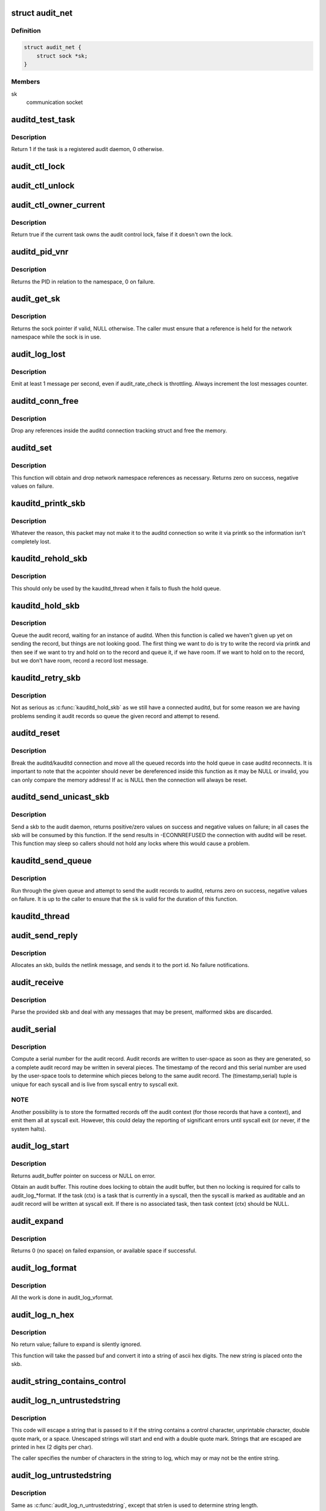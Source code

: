 .. -*- coding: utf-8; mode: rst -*-
.. src-file: kernel/audit.c

.. _`audit_net`:

struct audit_net
================

.. c:type:: struct audit_net

    audit private network namespace data

.. _`audit_net.definition`:

Definition
----------

.. code-block:: c

    struct audit_net {
        struct sock *sk;
    }

.. _`audit_net.members`:

Members
-------

sk
    communication socket

.. _`auditd_test_task`:

auditd_test_task
================

.. c:function:: int auditd_test_task(struct task_struct *task)

    Check to see if a given task is an audit daemon

    :param task:
        the task to check
    :type task: struct task_struct \*

.. _`auditd_test_task.description`:

Description
-----------

Return 1 if the task is a registered audit daemon, 0 otherwise.

.. _`audit_ctl_lock`:

audit_ctl_lock
==============

.. c:function:: void audit_ctl_lock( void)

    Take the audit control lock

    :param void:
        no arguments
    :type void: 

.. _`audit_ctl_unlock`:

audit_ctl_unlock
================

.. c:function:: void audit_ctl_unlock( void)

    Drop the audit control lock

    :param void:
        no arguments
    :type void: 

.. _`audit_ctl_owner_current`:

audit_ctl_owner_current
=======================

.. c:function:: bool audit_ctl_owner_current( void)

    Test to see if the current task owns the lock

    :param void:
        no arguments
    :type void: 

.. _`audit_ctl_owner_current.description`:

Description
-----------

Return true if the current task owns the audit control lock, false if it
doesn't own the lock.

.. _`auditd_pid_vnr`:

auditd_pid_vnr
==============

.. c:function:: pid_t auditd_pid_vnr( void)

    Return the auditd PID relative to the namespace

    :param void:
        no arguments
    :type void: 

.. _`auditd_pid_vnr.description`:

Description
-----------

Returns the PID in relation to the namespace, 0 on failure.

.. _`audit_get_sk`:

audit_get_sk
============

.. c:function:: struct sock *audit_get_sk(const struct net *net)

    Return the audit socket for the given network namespace

    :param net:
        the destination network namespace
    :type net: const struct net \*

.. _`audit_get_sk.description`:

Description
-----------

Returns the sock pointer if valid, NULL otherwise.  The caller must ensure
that a reference is held for the network namespace while the sock is in use.

.. _`audit_log_lost`:

audit_log_lost
==============

.. c:function:: void audit_log_lost(const char *message)

    conditionally log lost audit message event

    :param message:
        the message stating reason for lost audit message
    :type message: const char \*

.. _`audit_log_lost.description`:

Description
-----------

Emit at least 1 message per second, even if audit_rate_check is
throttling.
Always increment the lost messages counter.

.. _`auditd_conn_free`:

auditd_conn_free
================

.. c:function:: void auditd_conn_free(struct rcu_head *rcu)

    RCU helper to release an auditd connection struct

    :param rcu:
        RCU head
    :type rcu: struct rcu_head \*

.. _`auditd_conn_free.description`:

Description
-----------

Drop any references inside the auditd connection tracking struct and free
the memory.

.. _`auditd_set`:

auditd_set
==========

.. c:function:: int auditd_set(struct pid *pid, u32 portid, struct net *net)

    Set/Reset the auditd connection state

    :param pid:
        auditd PID
    :type pid: struct pid \*

    :param portid:
        auditd netlink portid
    :type portid: u32

    :param net:
        auditd network namespace pointer
    :type net: struct net \*

.. _`auditd_set.description`:

Description
-----------

This function will obtain and drop network namespace references as
necessary.  Returns zero on success, negative values on failure.

.. _`kauditd_printk_skb`:

kauditd_printk_skb
==================

.. c:function:: void kauditd_printk_skb(struct sk_buff *skb)

    Print the audit record to the ring buffer

    :param skb:
        audit record
    :type skb: struct sk_buff \*

.. _`kauditd_printk_skb.description`:

Description
-----------

Whatever the reason, this packet may not make it to the auditd connection
so write it via printk so the information isn't completely lost.

.. _`kauditd_rehold_skb`:

kauditd_rehold_skb
==================

.. c:function:: void kauditd_rehold_skb(struct sk_buff *skb)

    Handle a audit record send failure in the hold queue

    :param skb:
        audit record
    :type skb: struct sk_buff \*

.. _`kauditd_rehold_skb.description`:

Description
-----------

This should only be used by the kauditd_thread when it fails to flush the
hold queue.

.. _`kauditd_hold_skb`:

kauditd_hold_skb
================

.. c:function:: void kauditd_hold_skb(struct sk_buff *skb)

    Queue an audit record, waiting for auditd

    :param skb:
        audit record
    :type skb: struct sk_buff \*

.. _`kauditd_hold_skb.description`:

Description
-----------

Queue the audit record, waiting for an instance of auditd.  When this
function is called we haven't given up yet on sending the record, but things
are not looking good.  The first thing we want to do is try to write the
record via printk and then see if we want to try and hold on to the record
and queue it, if we have room.  If we want to hold on to the record, but we
don't have room, record a record lost message.

.. _`kauditd_retry_skb`:

kauditd_retry_skb
=================

.. c:function:: void kauditd_retry_skb(struct sk_buff *skb)

    Queue an audit record, attempt to send again to auditd

    :param skb:
        audit record
    :type skb: struct sk_buff \*

.. _`kauditd_retry_skb.description`:

Description
-----------

Not as serious as \ :c:func:`kauditd_hold_skb`\  as we still have a connected auditd,
but for some reason we are having problems sending it audit records so
queue the given record and attempt to resend.

.. _`auditd_reset`:

auditd_reset
============

.. c:function:: void auditd_reset(const struct auditd_connection *ac)

    Disconnect the auditd connection

    :param ac:
        auditd connection state
    :type ac: const struct auditd_connection \*

.. _`auditd_reset.description`:

Description
-----------

Break the auditd/kauditd connection and move all the queued records into the
hold queue in case auditd reconnects.  It is important to note that the \ ``ac``\ 
pointer should never be dereferenced inside this function as it may be NULL
or invalid, you can only compare the memory address!  If \ ``ac``\  is NULL then
the connection will always be reset.

.. _`auditd_send_unicast_skb`:

auditd_send_unicast_skb
=======================

.. c:function:: int auditd_send_unicast_skb(struct sk_buff *skb)

    Send a record via unicast to auditd

    :param skb:
        audit record
    :type skb: struct sk_buff \*

.. _`auditd_send_unicast_skb.description`:

Description
-----------

Send a skb to the audit daemon, returns positive/zero values on success and
negative values on failure; in all cases the skb will be consumed by this
function.  If the send results in -ECONNREFUSED the connection with auditd
will be reset.  This function may sleep so callers should not hold any locks
where this would cause a problem.

.. _`kauditd_send_queue`:

kauditd_send_queue
==================

.. c:function:: int kauditd_send_queue(struct sock *sk, u32 portid, struct sk_buff_head *queue, unsigned int retry_limit, void (*skb_hook)(struct sk_buff *skb), void (*err_hook)(struct sk_buff *skb))

    Helper for kauditd_thread to flush skb queues

    :param sk:
        the sending sock
    :type sk: struct sock \*

    :param portid:
        the netlink destination
    :type portid: u32

    :param queue:
        the skb queue to process
    :type queue: struct sk_buff_head \*

    :param retry_limit:
        limit on number of netlink unicast failures
    :type retry_limit: unsigned int

    :param void (\*skb_hook)(struct sk_buff \*skb):
        per-skb hook for additional processing

    :param void (\*err_hook)(struct sk_buff \*skb):
        hook called if the skb fails the netlink unicast send

.. _`kauditd_send_queue.description`:

Description
-----------

Run through the given queue and attempt to send the audit records to auditd,
returns zero on success, negative values on failure.  It is up to the caller
to ensure that the \ ``sk``\  is valid for the duration of this function.

.. _`kauditd_thread`:

kauditd_thread
==============

.. c:function:: int kauditd_thread(void *dummy)

    Worker thread to send audit records to userspace

    :param dummy:
        unused
    :type dummy: void \*

.. _`audit_send_reply`:

audit_send_reply
================

.. c:function:: void audit_send_reply(struct sk_buff *request_skb, int seq, int type, int done, int multi, const void *payload, int size)

    send an audit reply message via netlink

    :param request_skb:
        skb of request we are replying to (used to target the reply)
    :type request_skb: struct sk_buff \*

    :param seq:
        sequence number
    :type seq: int

    :param type:
        audit message type
    :type type: int

    :param done:
        done (last) flag
    :type done: int

    :param multi:
        multi-part message flag
    :type multi: int

    :param payload:
        payload data
    :type payload: const void \*

    :param size:
        payload size
    :type size: int

.. _`audit_send_reply.description`:

Description
-----------

Allocates an skb, builds the netlink message, and sends it to the port id.
No failure notifications.

.. _`audit_receive`:

audit_receive
=============

.. c:function:: void audit_receive(struct sk_buff *skb)

    receive messages from a netlink control socket

    :param skb:
        the message buffer
    :type skb: struct sk_buff \*

.. _`audit_receive.description`:

Description
-----------

Parse the provided skb and deal with any messages that may be present,
malformed skbs are discarded.

.. _`audit_serial`:

audit_serial
============

.. c:function:: unsigned int audit_serial( void)

    compute a serial number for the audit record

    :param void:
        no arguments
    :type void: 

.. _`audit_serial.description`:

Description
-----------

Compute a serial number for the audit record.  Audit records are
written to user-space as soon as they are generated, so a complete
audit record may be written in several pieces.  The timestamp of the
record and this serial number are used by the user-space tools to
determine which pieces belong to the same audit record.  The
(timestamp,serial) tuple is unique for each syscall and is live from
syscall entry to syscall exit.

.. _`audit_serial.note`:

NOTE
----

Another possibility is to store the formatted records off the
audit context (for those records that have a context), and emit them
all at syscall exit.  However, this could delay the reporting of
significant errors until syscall exit (or never, if the system
halts).

.. _`audit_log_start`:

audit_log_start
===============

.. c:function:: struct audit_buffer *audit_log_start(struct audit_context *ctx, gfp_t gfp_mask, int type)

    obtain an audit buffer

    :param ctx:
        audit_context (may be NULL)
    :type ctx: struct audit_context \*

    :param gfp_mask:
        type of allocation
    :type gfp_mask: gfp_t

    :param type:
        audit message type
    :type type: int

.. _`audit_log_start.description`:

Description
-----------

Returns audit_buffer pointer on success or NULL on error.

Obtain an audit buffer.  This routine does locking to obtain the
audit buffer, but then no locking is required for calls to
audit_log_*format.  If the task (ctx) is a task that is currently in a
syscall, then the syscall is marked as auditable and an audit record
will be written at syscall exit.  If there is no associated task, then
task context (ctx) should be NULL.

.. _`audit_expand`:

audit_expand
============

.. c:function:: int audit_expand(struct audit_buffer *ab, int extra)

    expand skb in the audit buffer

    :param ab:
        audit_buffer
    :type ab: struct audit_buffer \*

    :param extra:
        space to add at tail of the skb
    :type extra: int

.. _`audit_expand.description`:

Description
-----------

Returns 0 (no space) on failed expansion, or available space if
successful.

.. _`audit_log_format`:

audit_log_format
================

.. c:function:: void audit_log_format(struct audit_buffer *ab, const char *fmt,  ...)

    format a message into the audit buffer.

    :param ab:
        audit_buffer
    :type ab: struct audit_buffer \*

    :param fmt:
        format string
    :type fmt: const char \*

    :param ellipsis ellipsis:
        optional parameters matching \ ``fmt``\  string

.. _`audit_log_format.description`:

Description
-----------

All the work is done in audit_log_vformat.

.. _`audit_log_n_hex`:

audit_log_n_hex
===============

.. c:function:: void audit_log_n_hex(struct audit_buffer *ab, const unsigned char *buf, size_t len)

    convert a buffer to hex and append it to the audit skb

    :param ab:
        the audit_buffer
    :type ab: struct audit_buffer \*

    :param buf:
        buffer to convert to hex
    :type buf: const unsigned char \*

    :param len:
        length of \ ``buf``\  to be converted
    :type len: size_t

.. _`audit_log_n_hex.description`:

Description
-----------

No return value; failure to expand is silently ignored.

This function will take the passed buf and convert it into a string of
ascii hex digits. The new string is placed onto the skb.

.. _`audit_string_contains_control`:

audit_string_contains_control
=============================

.. c:function:: bool audit_string_contains_control(const char *string, size_t len)

    does a string need to be logged in hex

    :param string:
        string to be checked
    :type string: const char \*

    :param len:
        max length of the string to check
    :type len: size_t

.. _`audit_log_n_untrustedstring`:

audit_log_n_untrustedstring
===========================

.. c:function:: void audit_log_n_untrustedstring(struct audit_buffer *ab, const char *string, size_t len)

    log a string that may contain random characters

    :param ab:
        audit_buffer
    :type ab: struct audit_buffer \*

    :param string:
        string to be logged
    :type string: const char \*

    :param len:
        length of string (not including trailing null)
    :type len: size_t

.. _`audit_log_n_untrustedstring.description`:

Description
-----------

This code will escape a string that is passed to it if the string
contains a control character, unprintable character, double quote mark,
or a space. Unescaped strings will start and end with a double quote mark.
Strings that are escaped are printed in hex (2 digits per char).

The caller specifies the number of characters in the string to log, which may
or may not be the entire string.

.. _`audit_log_untrustedstring`:

audit_log_untrustedstring
=========================

.. c:function:: void audit_log_untrustedstring(struct audit_buffer *ab, const char *string)

    log a string that may contain random characters

    :param ab:
        audit_buffer
    :type ab: struct audit_buffer \*

    :param string:
        string to be logged
    :type string: const char \*

.. _`audit_log_untrustedstring.description`:

Description
-----------

Same as \ :c:func:`audit_log_n_untrustedstring`\ , except that strlen is used to
determine string length.

.. _`audit_log_name`:

audit_log_name
==============

.. c:function:: void audit_log_name(struct audit_context *context, struct audit_names *n, const struct path *path, int record_num, int *call_panic)

    produce AUDIT_PATH record from struct audit_names

    :param context:
        audit_context for the task
    :type context: struct audit_context \*

    :param n:
        audit_names structure with reportable details
    :type n: struct audit_names \*

    :param path:
        optional path to report instead of audit_names->name
    :type path: const struct path \*

    :param record_num:
        record number to report when handling a list of names
    :type record_num: int

    :param call_panic:
        optional pointer to int that will be updated if secid fails
    :type call_panic: int \*

.. _`audit_log_link_denied`:

audit_log_link_denied
=====================

.. c:function:: void audit_log_link_denied(const char *operation)

    report a link restriction denial

    :param operation:
        specific link operation
    :type operation: const char \*

.. _`audit_log_end`:

audit_log_end
=============

.. c:function:: void audit_log_end(struct audit_buffer *ab)

    end one audit record

    :param ab:
        the audit_buffer
    :type ab: struct audit_buffer \*

.. _`audit_log_end.description`:

Description
-----------

We can not do a netlink send inside an irq context because it blocks (last
arg, flags, is not set to MSG_DONTWAIT), so the audit buffer is placed on a
queue and a tasklet is scheduled to remove them from the queue outside the
irq context.  May be called in any context.

.. _`audit_log`:

audit_log
=========

.. c:function:: void audit_log(struct audit_context *ctx, gfp_t gfp_mask, int type, const char *fmt,  ...)

    Log an audit record

    :param ctx:
        audit context
    :type ctx: struct audit_context \*

    :param gfp_mask:
        type of allocation
    :type gfp_mask: gfp_t

    :param type:
        audit message type
    :type type: int

    :param fmt:
        format string to use
    :type fmt: const char \*

    :param ellipsis ellipsis:
        variable parameters matching the format string

.. _`audit_log.description`:

Description
-----------

This is a convenience function that calls audit_log_start,
audit_log_vformat, and audit_log_end.  It may be called
in any context.

.. This file was automatic generated / don't edit.

